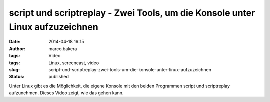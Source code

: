 script und scriptreplay - Zwei Tools, um die Konsole unter Linux aufzuzeichnen
##############################################################################
:date: 2014-04-18 16:15
:author: marco.bakera
:tags: Video
:tags: Linux, screencast, video
:slug: script-und-scriptreplay-zwei-tools-um-die-konsole-unter-linux-aufzuzeichnen
:status: published

|Video_play_icon|\ Unter Linux gibt es die Möglichkeit, die eigene
Konsole mit den beiden Programmen script und scriptreplay aufzunehmen.
Dieses Video zeigt, wie das gehen kann.

.. |Video_play_icon| image:: http://www.bakera.de/wp/wp-content/uploads/2014/04/Video_play_icon-150x150.png
   :class: size-thumbnail wp-image-919 alignleft
   :width: 41px
   :height: 41px
